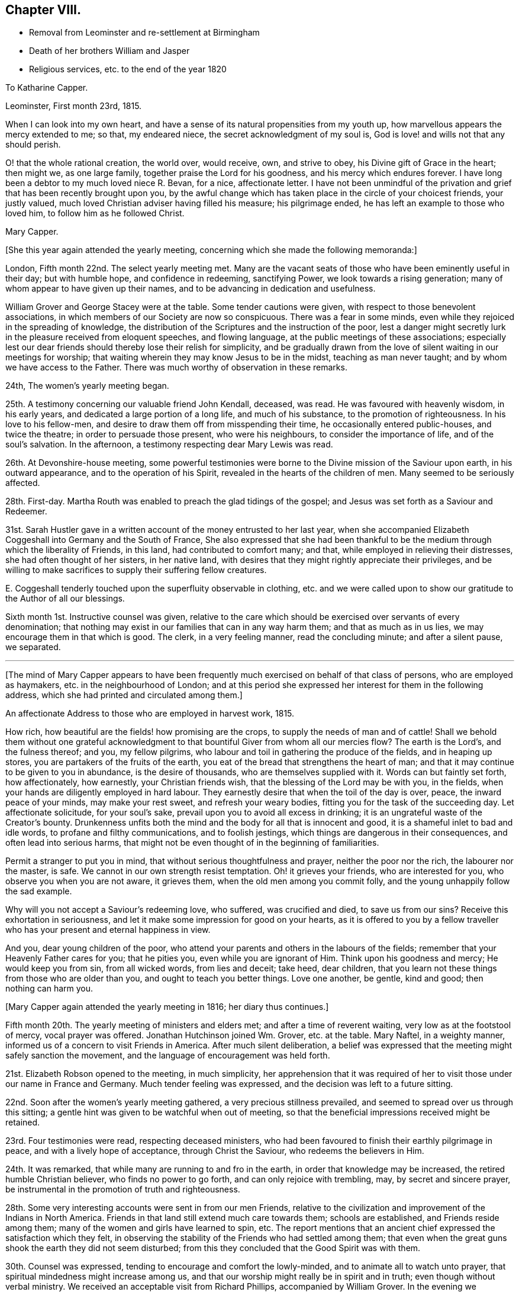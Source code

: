 == Chapter VIII.

[.chapter-synopsis]
* Removal from Leominster and re-settlement at Birmingham
* Death of her brothers William and Jasper
* Religious services, etc. to the end of the year 1820

[.embedded-content-document.letter]
--

[.letter-heading]
To Katharine Capper.

[.signed-section-context-open]
Leominster, First month 23rd, 1815.

When I can look into my own heart,
and have a sense of its natural propensities from my youth up,
how marvellous appears the mercy extended to me; so that, my endeared niece,
the secret acknowledgment of my soul is,
God is love! and wills not that any should perish.

O! that the whole rational creation, the world over, would receive, own,
and strive to obey, his Divine gift of Grace in the heart; then might we,
as one large family, together praise the Lord for his goodness,
and his mercy which endures forever.
I have long been a debtor to my much loved niece R. Bevan, for a nice,
affectionate letter.
I have not been unmindful of the privation and grief
that has been recently brought upon you,
by the awful change which has taken place in the circle of your choicest friends,
your justly valued, much loved Christian adviser having filled his measure;
his pilgrimage ended, he has left an example to those who loved him,
to follow him as he followed Christ.

[.signed-section-signature]
Mary Capper.

--

[.offset]
+++[+++She this year again attended the yearly meeting,
concerning which she made the following memoranda:]

London, Fifth month 22nd. The select yearly meeting met.
Many are the vacant seats of those who have been eminently useful in their day;
but with humble hope, and confidence in redeeming, sanctifying Power,
we look towards a rising generation; many of whom appear to have given up their names,
and to be advancing in dedication and usefulness.

William Grover and George Stacey were at the table.
Some tender cautions were given, with respect to those benevolent associations,
in which members of our Society are now so conspicuous.
There was a fear in some minds, even while they rejoiced in the spreading of knowledge,
the distribution of the Scriptures and the instruction of the poor,
lest a danger might secretly lurk in the pleasure received from eloquent speeches,
and flowing language, at the public meetings of these associations;
especially lest our dear friends should thereby lose their relish for simplicity,
and be gradually drawn from the love of silent waiting in our meetings for worship;
that waiting wherein they may know Jesus to be in the midst,
teaching as man never taught; and by whom we have access to the Father.
There was much worthy of observation in these remarks.

24th, The women`'s yearly meeting began.

25th. A testimony concerning our valuable friend John Kendall, deceased, was read.
He was favoured with heavenly wisdom, in his early years,
and dedicated a large portion of a long life, and much of his substance,
to the promotion of righteousness.
In his love to his fellow-men, and desire to draw them off from misspending their time,
he occasionally entered public-houses, and twice the theatre;
in order to persuade those present, who were his neighbours,
to consider the importance of life, and of the soul`'s salvation.
In the afternoon, a testimony respecting dear Mary Lewis was read.

26th. At Devonshire-house meeting,
some powerful testimonies were borne to the Divine mission of the Saviour upon earth,
in his outward appearance, and to the operation of his Spirit,
revealed in the hearts of the children of men.
Many seemed to be seriously affected.

28th. First-day.
Martha Routh was enabled to preach the glad tidings of the gospel;
and Jesus was set forth as a Saviour and Redeemer.

31st. Sarah Hustler gave in a written account of the money entrusted to her last year,
when she accompanied Elizabeth Coggeshall into Germany and the South of France,
She also expressed that she had been thankful to
be the medium through which the liberality of Friends,
in this land, had contributed to comfort many; and that,
while employed in relieving their distresses, she had often thought of her sisters,
in her native land, with desires that they might rightly appreciate their privileges,
and be willing to make sacrifices to supply their suffering fellow creatures.

E+++.+++ Coggeshall tenderly touched upon the superfluity observable in clothing,
etc. and we were called upon to show our gratitude to the Author of all our blessings.

Sixth month 1st. Instructive counsel was given,
relative to the care which should be exercised over servants of every denomination;
that nothing may exist in our families that can in any way harm them;
and that as much as in us lies, we may encourage them in that which is good.
The clerk, in a very feeling manner, read the concluding minute;
and after a silent pause, we separated.

[.small-break]
'''

+++[+++The mind of Mary Capper appears to have been frequently
much exercised on behalf of that class of persons,
who are employed as haymakers, etc. in the neighbourhood of London;
and at this period she expressed her interest for them in the following address,
which she had printed and circulated among them.]

[.embedded-content-document.letter]
--

[.letter-heading]
An affectionate Address to those who are employed in harvest work, 1815.

How rich, how beautiful are the fields! how promising are the crops,
to supply the needs of man and of cattle!
Shall we behold them without one grateful acknowledgment
to that bountiful Giver from whom all our mercies flow?
The earth is the Lord`'s, and the fulness thereof; and you, my fellow pilgrims,
who labour and toil in gathering the produce of the fields, and in heaping up stores,
you are partakers of the fruits of the earth,
you eat of the bread that strengthens the heart of man;
and that it may continue to be given to you in abundance, is the desire of thousands,
who are themselves supplied with it.
Words can but faintly set forth, how affectionately, how earnestly,
your Christian friends wish, that the blessing of the Lord may be with you,
in the fields, when your hands are diligently employed in hard labour.
They earnestly desire that when the toil of the day is over, peace,
the inward peace of your minds, may make your rest sweet, and refresh your weary bodies,
fitting you for the task of the succeeding day.
Let affectionate solicitude, for your soul`'s sake,
prevail upon you to avoid all excess in drinking;
it is an ungrateful waste of the Creator`'s bounty.
Drunkenness unfits both the mind and the body for all that is innocent and good,
it is a shameful inlet to bad and idle words, to profane and filthy communications,
and to foolish jestings, which things are dangerous in their consequences,
and often lead into serious harms,
that might not be even thought of in the beginning of familiarities.

Permit a stranger to put you in mind, that without serious thoughtfulness and prayer,
neither the poor nor the rich, the labourer nor the master, is safe.
We cannot in our own strength resist temptation.
Oh! it grieves your friends, who are interested for you,
who observe you when you are not aware, it grieves them,
when the old men among you commit folly,
and the young unhappily follow the sad example.

Why will you not accept a Saviour`'s redeeming love, who suffered,
was crucified and died, to save us from our sins?
Receive this exhortation in seriousness,
and let it make some impression for good on your hearts,
as it is offered to you by a fellow traveller who
has your present and eternal happiness in view.

And you, dear young children of the poor,
who attend your parents and others in the labours of the fields;
remember that your Heavenly Father cares for you; that he pities you,
even while you are ignorant of Him.
Think upon his goodness and mercy; He would keep you from sin, from all wicked words,
from lies and deceit; take heed, dear children,
that you learn not these things from those who are older than you,
and ought to teach you better things.
Love one another, be gentle, kind and good; then nothing can harm you.

--

[.offset]
+++[+++Mary Capper again attended the yearly meeting in 1816; her diary thus continues.]

Fifth month 20th. The yearly meeting of ministers and elders met;
and after a time of reverent waiting, very low as at the footstool of mercy,
vocal prayer was offered.
Jonathan Hutchinson joined Wm. Grover, etc. at the table.
Mary Naftel, in a weighty manner, informed us of a concern to visit Friends in America.
After much silent deliberation,
a belief was expressed that the meeting might safely sanction the movement,
and the language of encouragement was held forth.

21st. Elizabeth Robson opened to the meeting, in much simplicity,
her apprehension that it was required of her to visit
those under our name in France and Germany.
Much tender feeling was expressed, and the decision was left to a future sitting.

22nd. Soon after the women`'s yearly meeting gathered,
a very precious stillness prevailed, and seemed to spread over us through this sitting;
a gentle hint was given to be watchful when out of meeting,
so that the beneficial impressions received might be retained.

23rd. Four testimonies were read, respecting deceased ministers,
who had been favoured to finish their earthly pilgrimage in peace,
and with a lively hope of acceptance, through Christ the Saviour,
who redeems the believers in Him.

24th. It was remarked, that while many are running to and fro in the earth,
in order that knowledge may be increased, the retired humble Christian believer,
who finds no power to go forth, and can only rejoice with trembling, may,
by secret and sincere prayer,
be instrumental in the promotion of truth and righteousness.

28th. Some very interesting accounts were sent in from our men Friends,
relative to the civilization and improvement of the Indians in North America.
Friends in that land still extend much care towards them; schools are established,
and Friends reside among them; many of the women and girls have learned to spin, etc.
The report mentions that an ancient chief expressed the satisfaction which they felt,
in observing the stability of the Friends who had settled among them;
that even when the great guns shook the earth they did not seem disturbed;
from this they concluded that the Good Spirit was with them.

30th. Counsel was expressed, tending to encourage and comfort the lowly-minded,
and to animate all to watch unto prayer,
that spiritual mindedness might increase among us,
and that our worship might really be in spirit and in truth;
even though without verbal ministry.
We received an acceptable visit from Richard Phillips, accompanied by William Grover.
In the evening we concluded our business, which has been transacted in much harmony,
and under a sense of that gracious, condescending mercy,
which the Christian believer prizes above every earthly enjoyment.

Sixth month 1st. The adjourned meeting of ministers and elders opened
with a fresh manifestation of that Power which draws into solemn stillness,
and prepares the mind for secret or vocal prayer;
the latter was offered on the bended knee.
The concern of Elizabeth Robson was again seriously considered,
and it appeared right to liberate her for the service.

26th. At the quarterly meeting for London and Middlesex,
Elizabeth Fry of Plashett cottage, was liberated to accompany Elizabeth Robson.

Ninth month 24th. Attended the monthly meeting at Hereford,
and under a persuasion that it was a right movement,
requested a certificate of removal to the North monthly meeting of Warwickshire.

Tenth month 7th. Requested permission to have a religious
meeting with some of the inhabitants of Leominster,
before leaving that place;
and informed Friends that I felt inclined to pay
a visit to some families not professing with us,
as way might open for it.
The monthly meeting concurred therein, and appointed John Southall to accompany me,
when desirable.

8th. Made one call,
where we were favoured with a precious sense of the tender mercy of the Lord.

10th. Sarah Waring accompanied me to the house of a very respectable widow,
where we took tea; an opportunity was afterwards very willingly given,
to have the company of a faithful servant,
who had been with her mistress during many years of affliction, and who, being sickly,
had received great kindness in return.
After relieving my mind, we parted in mutual good will.
I afterwards called on several more of my neighbours, and was always kindly received.
As I found ability given me, in tenderness and love,
I expressed my solicitude for the welfare of the immortal soul,
which will have an existence when we shall no more meet, in these poor, frail,
mortal bodies.
The neighbours were invited to attend one of our religious meetings,
and the house was pretty well filled.
Stillness prevailed, and some of us were enabled to wait on the God of all grace.
Something was expressed in love to souls.
I had particular satisfaction, and felt great sweetness,
in calling upon two Moravian families.
I thought the spirituality of faith in Christ, the Saviour and Redeemer of men,
was to be found among them.

I left Leominster in a low frame of spirit,
though I did not feel condemnation for anything that I had done, or willfully left undone.

[.embedded-content-document.letter]
--

[.letter-heading]
To a Friend in America.

[.signed-section-context-open]
Five Ways, Islington, 9th of Eighth month, 1816.

[.salutation]
Dear J.,

I have lived many years, and have seen many changes, and have known privations,
by a final separation as to sweet interaction in this world from those most dear unto me;
yet this I can testify without boasting, that heavenly kindness has sweetened every cup.
I have of a truth nothing in which I can boast, for I am weak and imperfect as others.
In the days of my youth I was volatile, prone to folly,
and more tempted by evil than some others seem to be,
but the unsearchable riches of our Heavenly Father`'s
mercies have kept me from destruction unto this day;
and with the ability he gives from time to time, I can speak well of his name;
for though he is pleased to bring our spirits low,
and to humble us that we may know ourselves, and what is in our hearts,
again he shows himself gloriously, that the poor and contrite ones may trust in him.

Dear +++_______+++, you know these things in the morning of your days;
and an unspeakable favour it will be if you keep close unto that which will keep you,
Christ within, the power and safeguard of the Christian traveller.
I need not warn you to beware of the lo here and the lo there,
and that you go not after them.
You have kind, affectionate counsellors around you, who, I doubt not,
will aid you to follow that which is right,
and strengthen the witness for good in your heart.

[.signed-section-closing]
I subscribe your sincere affectionate friend,

[.signed-section-signature]
Mary Capper.

--

[.embedded-content-document.letter]
--

[.letter-heading]
To the Same.

[.signed-section-context-open]
Birmingham, 1st of First month, 1817.

To see you again among us, kept by the power of heavenly goodness,
from the evil of the world, plain, humble, and without guile; oh +++_______+++,
language is short in describing what kind of cordial satisfaction
this gives to those,`' who have experienced the fallacy--the
uncertainty of this world`'s most fair and flattering promises.
Believe it,
there is no joy comparable unto that which arises
from a well-grounded hope of the soul`'s salvation;
no torrent of surrounding temptation; no gloss of false liberty; no subtlety of argument;
no custom of nations--will, I affectionately hope,
ever draw you to turn aside from the religious principles of your youth;
but that growing years may confirm and establish
your judgment upon the foundation of Christ crucified,
is, I believe, the prayer of your best friends.

I crave the stability, the encouragement of all who profess and have tasted,
and spiritually seen that the Lord is good; that nothing may dismay or harm those,
is the present fervent desire of your affectionate friend,

[.signed-section-signature]
Mary Capper.

--

[.embedded-content-document.letter]
--

[.letter-heading]
To Katharine Capper.

[.signed-section-context-open]
Birmingham, Second month 11th, 1817.

[.salutation]
My dear Niece,

I was affected by the account of your dear father`'s sufferings,
and being something of an invalid myself,
I thought very affectionately of my much-loved brother, as I lay awake on my bed.
I remember the love of our youth; mutual endearment is even more precious now,
in my old age, than in the morning of my day.
Tell my dear brother that an increased sense of fellowship binds me to him.

I call to mind your dear father`'s first communication
respecting his sense of the sinfulness of sin;
and to the best of my recollection, it was the beginning of serious thoughtfulness,
upon the nature of sin, in my mind; though my foolish heart made light of it,
just at that time.

But little as a beloved brother may think that he had to do with it, so it is,
that I connect the incident, the love for him,
and an awful reverence for the watchful Shepherd of souls;
as then and now working together for good; even to the end designed,
of mercifully redeeming, fitting and preparing for a mansion of purity and blessedness.

[.signed-section-closing]
With a large portion of love to you all, your aunt,

[.signed-section-signature]
Mary Capper.

--

[.embedded-content-document.letter]
--

[.letter-heading]
To a Friend in America.

[.signed-section-context-open]
Birmingham, Second month 27th, 1817.

[.salutation]
Dear +++_______+++,

I am now favoured with apartments where I retire in sweet quietness,
and at seasons enjoy a peace of mind that no power on earth can give;
and all the gratifications of worldly pleasures are but as dross, in comparison with it;
not for anything that I have done,
but in adorable mercy this precious foretaste of blessedness is graciously given,
to soften the infirmities of increasing years, the decays of youthful vigour,
and above all, to increase faith, to strengthen hope,
to clothe the mind with genuine "`humility, and fix our affections upon things above,
where all is joy and purity.
That, dear +++_______+++, in life and in death what can there be so essentially important,
as the true knowledge of our faithful Creator,
and of Jesus Christ whom he has sent to reveal the way of eternal salvation?
How can rational beings with immortal souls live carelessly, unconcerned, as it were,
upon a subject so important?
Cherish the living spark, the good seed in your heart,
and you will find growing fruit to the praise of the good Husbandman,
and your own unspeakable peace;
an inward calm and gentle joy with which no stranger intermeddles.
The stranger to this secret operative power in the soul,
enters not into its nature and origin, neither can he; but the soul that has tasted,
though but imperfectly, of this revealed goodness, is at times constrained, as it were,
to say and to crave, Oh that men would seek the Lord, that they might know him,
and praise him, for his mercy and for his goodness.

Though, dear +++_______+++, we are assured that they who seek shall find,
and that treasures of Divine wisdom and knowledge shall be opened unto`' them,
yet there is many a dark and gloomy day on this side the promised land.
It must needs be that we feel the separation which sin has made between us and our God,
that we remain children of nature, liable,
prone to corruption and disobedience to God`'s holy law, until we be quickened,
made alive unto the necessity and goodness of our heavenly Father,
by the revelation of Christ within the hope of glory,
and the name or power given by which we must be redeemed or saved.
Keep close, dear +++_______+++, to the religion of your parents; let their God be your God,
and he will open your understanding, and make plain,
things that may at times seem too hard for you.
Humility and contrition of spirit seem the only safe dwelling
place while we are clothed with these poor corruptible bodies;
and we shall find that there is great need of patience
unto the end of our Christian pilgrimage.

It is very pleasant to hear of dear Mary Naftel--that
she is favoured to get along so comfortably,
and under the care of kind friends who can feel for and with her.
If you have opportunity, please to express my tender affection; and tell her,
if you think well, that I begin to feel settled, as it were, among my own people;
and as far as my capacity seems to go, I feel thankful for the present,
and desirous to leave the future unfoldings,
to the great Hand that has graciously and in marvellous mercy, led me hitherto.

[.signed-section-closing]
Very affectionately, your friend,

[.signed-section-signature]
Mary Capper.

--

[.embedded-content-document.letter]
--

[.signed-section-context-open]
Birmingham, Fourth month 18th, 1817.

[.salutation]
Dear M. S.,

Doubtless you have had accounts of my weak state of health;
I am indeed again reduced very low, but I see it is my place to be quiet and patient,
which is the petition of my spirit more often than the day.
Subjection of the will,
and the reduction of all that is contrary to the righteous law of Christ,
however secret it may be, is the work and end of pure religion in the soul;
whatever our name, situation or rank in life.
Sickness and retirement do not exclude trials of faith; nor do I believe that an active,
busy scene, in things lawful, precludes the precious influence of that divine,
heavenly Power, which, if believed and obeyed, leads out of error,
and opens the way of truth.

My voice remains suspended, so that it is a fatigue to make myself understood.
I have the great privilege of a quiet, pleasant, little room, where I am much alone.

--

[.embedded-content-document.letter]
--

[.signed-section-context-open]
Birmingham, Fourth month 26th, 1817.

[.salutation]
Dear W. F.,

Though I am now in as poor and weak a state as you have heretofore seen me in;
yet being favoured to feel some liveliness of spirit,
and interest in those things which I am persuaded make for peace,
I earnestly desire the increase of spirituality among all professing Christians;
that we may manifest of a truth, that we believe in God,
and in Jesus Christ whom He has sent.
To experience the change from nature unto grace, is more to be desired than kingdoms;
and is worth enduring conflicts and distresses, to know realised in ourselves;
and if so might be, to prepare us, to strengthen,
help and encourage other burdened souls.

I doubt not your continued dedication is attended with many trials and sacrifices,
but also with many gracious helps, many sweet mercies;
and you know these cannot be bought too dear; in fact,
what has the most favoured servant to give, which has not first been received?
The best enjoyment of every good gift is a grateful sense of the bounty of the Giver.

--

[.offset]
+++[+++Mary Capper did not attend the yearly meeting,
but her sister Anne Capper sent her the following particulars.]

[.embedded-content-document.letter]
--

Fifth month 11th. First-day.
We had a precious company to dine; our dear brother and sister John Capper called,
and silence ensued.
Mary Proud and Mary Alexander spoke sweetly,
and I think our dear brother and sister were comforted.
My brother is seventy.

19th. Today my Jasper is sixty-six; upon looking back,
I find both the brothers increasingly desirous of yielding themselves to best guidance,
and preciously drawn from visible things.
The opening of the yearly meeting of ministers and
elders today was a time of refreshment to many.
Elizabeth Robson gave an account of the labours of herself and companions;
also of their great trials in having to leave William Allen in his affliction,
and in the death of his wife.

20th. William Byrd first broke silence, in testimony; then his wife in prayer.
Then Hannah Field, from America, with much simplicity,
informed us of her prospect of visiting those under our name in France;
and Elizabeth Barker hers, to be the companion of Hannah Field.
Much sympathy and unity were expressed.

23rd. At the meeting for worship we were comforted together; bread was broken, blessed,
and handed to them that were brought low.
The dear, simple-hearted American Friends dined with us;
eight of our children were with us, and many others.
After dinner, in a religious opportunity, Hannah Field and E. Barker,
had to exhort and encourage us.
E+++.+++ Barker also appeared in supplication.

25th. First-day.
Your dear brother, Ann Crowley, and I,
were privileged with the company of the dear American Friends,
to go with us to attend the interment of my aged friend, Benjamin Angell, of Brentford.
I think he was eighty-three.
The instructive society of our friends was very precious to us.
At the funeral,
Hannah Field encouraged all present to come from shadows to the living substance.
E+++.+++ Barker and Ann Crowley were engaged in reverent supplication,
and several friends in testimony.

31st. The select yearly meeting concluded under a very solemn covering.
My dear husband is very poorly,
but we have had to commemorate the Lord`'s tender dealings with us; he is so favoured,
in this time of sickness, that it is with reverent,
humble gratitude I perceive the increase of his faith and love.
Surely goodness and mercy have followed him all his
days! of this I also have largely partaken.

--

+++[+++Rebecca Bevan also sent an account of the daily transactions of the women`'s meeting,
to which she subjoined the following; her last address to her aunt.]

[.embedded-content-document.letter]
--

[.signed-section-context-open]
Tottenham, 1817.

I have endeavoured, my dear aunt,
to keep a daily account of the proceedings of our yearly meeting,
but it is so inferior to what I could have wished, that I believe it must go,
without any other recommendation than the affection which induced me to begin it,
and I hope you will accept it as a proof of my love.
I was gratified by your kind letter,
sent by one who appears to have grown so much in all that is good,
as almost to discourage some of her companions in the Christian race;
but while I have been writing this, the words,
"`In my Father`'s house are many mansions,`" have afforded me a ray of encouragement,
and renewed my hope.

I think, if I could slip away from my engagements,
I could enjoy a few quiet days with you; but at present, that is out of the question;
my dear boys are just coming home, for a six week`'s vacation,
and our two youngest have the hooping cough.
I believe the rest have all had it, and it is not very violent.
My father is but poorly.

[.signed-section-closing]
Your very affectionate niece,

[.signed-section-signature]
Rebecca Bevan.

--

+++[+++Rebecca Bevan died the 9th of the eleventh month of this year,
in the faith and hope of a humble Christian,
having endured a very suffering illness with much patience.^
footnote:[See Piety Promoted, Part XI. page 189.]]

[.embedded-content-document.letter]
--

[.letter-heading]
Mary Capper to John and Sarah Grubb.

[.signed-section-context-open]
Birmingham, Sixth month 7th, 1817.

[.salutation]
My dear exercised Friends,

I seem as though I could not well forbear to communicate
a little of my feelings toward you,
as they arise in freshness,
though it may be but in a very small measure that I can enter into your tribulated state.
A petition something like this has arisen on your behalf; "`O! Father,
help with holy help, your humble, dedicated servants;
sustain them continually through heights and depths.
Their conflicts are fully known to you, though it may be, not unto any fellow mortal.
O! when the poor, weak, human frame is overwhelmed, and seems ready to sink,
and the heart to fail, may it please you,
O source of true consolation! to be the strength of the heart! to pour in Gilead`'s balm,
and prove yourself their Holy Physician.`"
Weak and solitary as I am, yet I cannot count myself dead,
so long as I am capable of feeling an interest in
the labours of those who are actively engaged.
May the Lord of the harvest be in the midst, and bless his servants,
and crown his own works!
I hope, if it be best, that a little respite will be given you,
to recruit your health and spirits.
Depression is not unusual in bodily weakness;
but doubtless there is a suffering with the Church, spiritually, that goes yet deeper;
nevertheless, my precious friends, look forward--the end will crown all;
because you do know in whom you have believed, and because your Redeemer lives,
you shall live also,

[.signed-section-signature]
Mary Capper.

--

[.embedded-content-document.letter]
--

[.letter-heading]
To E. C.

[.signed-section-context-open]
Alder House, Tenth month 10th, 1817.

[.salutation]
My dear Friend,

You can better think than I tell, the feelings of my heart,
respecting the alarming state and inexpressible sufferings of my dear,
much loved niece Rebecca Bevan.
Greatly will she be missed in her family,
and in that station where her services and abilities were called into action.
The intelligence received gives no reasonable hope of recovery.

Dear creature! while I secretly participate in the present affliction,
and mourn the privation that will be felt by near and dear connections, the cheering,
precious consolation of my soul is,
that the all-wise Disposer of events sees fit to gather
her devoted spirit from the trials and pains of the body,
at an early period of life.
The Divine will, done in us and through us, is all in all.
My views extend to that blessed time,
when the kingdoms of this world shall become the
kingdoms of our heavenly Father and of his Christ.
It seems that tribulation, pain and suffering,
is the medium whereby grace triumphs over nature; sustaining faith,
the gift of mercy and goodness, will, I humbly hope, uphold us through all.
I seem strongly inclined to return home;
retirement will better Suit the sympathetic sadness that clothes my spirit,
though the friends here are tenderly kind.
Still it is not my own little apartment, nor so much in the way of seeing you,
as a part of our family connection,
and hearing almost every day or two some account of my dear afflicted relatives.

[.signed-section-closing]
My love to all,

[.signed-section-signature]
Mary Capper.

--

[.embedded-content-document.letter]
--

[.letter-heading]
To a Friend in America.

[.signed-section-context-open]
Birmingham, Eleventh month 11th, 1817.

[.salutation]
Dear J.,

Whether I may write to you, or from concurring circumstances,
which sometimes disqualify or impede communications, I may remain silent,
I think that in sincerity and real affection you may rest satisfied there
is a secret precious bond that strongly unites us in one view,
one permanent object, of important interest; and though for a season we have our trials,
O dear +++_______+++, in the morning and prime of your youth,
and in the evening and decline of my natural life, this is my consoling, unshaken belief,
that we shall reap the matured fruits of patient continuance in well-doing,
if we secede not from that gracious Power which works (as I assuredly believe,) in us,
to will and do that which brings solid peace to the soul.

Dear +++_______+++, allow no inward or outward suggestions,
no rising tumult of thoughts to discourage you from pressing after that which
is manifested in the secret of your soul to be light and pure life unto you.
We must not look to others for example, though it may be, at times,
we may be animated and helped to hold on in integrity
by the faithful followers of a crucified Saviour.
Our safety is, the reproofs of instruction by the still small voice within.
Happy,
yes happy for those who humbly bend to the power of the religion
of Jesus while they are in the tender years of youth.
Nothing can be more true than that it keeps them
from a thousand snares and makes their virtues strong.
Seeing yourself weak, poor and helpless, subject to much tossing and trouble of mind,
from doubts or from fears of falling through various temptations,
does in no way manifest your being forsaken,
but rather that you are under the direction of Him who teaches as no man can teach;
that he is leading you and proving you to show you what is in your heart,
to humble you and draw you out of every confidence,
but in the revealed Word or power of Jesus in your soul.
I believe it is safe to keep these secret manifestations within the silent recesses,
entering, as it were, the closet, having the door shut,
that the communion may be in secret with Him who knows and alone
can answer the prayer or inmost breathing of the awakened soul.
If my small experience has taught me anything in this best of schools,
the Divine Teacher instructs in stillness, and leads gently along;
the docile learner scarcely perceives the progressive steps of attainment.
The fear of offending willfully in thought, word, or deed,
predominates as a check to evil, and as a spur to obedience.
Hold fast the knowledge and the power you have received;
and when you are sensible of coming very short of the standard of Truth, in lowliness,
in quietness and patience, wait the return of increased faith and power.
There is forgiveness and mercy with Him who knows us altogether.

Whenever opportunity offers, please express to our valued dear friend Mary Naftel,
that her message is very cordial and acceptable to me,
and she has a return of my love and tender desires,
that when her arduous labours are finished in your land, she may,
under divine protection, return in peace into the bosom of her own family.
My health has been benefited by a visit to my native town of Rugeley,
and inhaling the pure air of Staffordshire, sweet and clear.

I have written you a long letter,
and hope it will convey an outward sign of the sincere and dear love I bear to you,
as your friend and fellow traveller to a better world than this.

[.signed-section-signature]
Mary Capper.

--

[.embedded-content-document.letter]
--

[.letter-heading]
Mary Capper to her brother Jasper Capper.

[.signed-section-context-open]
Birmingham, Second month 7th, 1818.

[.salutation]
My dear Brother,

Often in my solitude I think of you; my heart seems increasingly bound to you,
as we descend the slope of time.
In some of my best moments, you seem present with me; and in my low strippings,
I think of you.
When Satan whispers ugly things, and would fright my soul from prayer,
sometimes on my knees, "`with teary face,`" like the poor Indian, bending low,
I seek relief; and though many a time no form of words presents,
there seems a spiritual intercession, and a calm succeeds; not always immediately.
Faith and patience are kept alive by exercise.
Then, again, I think of you, and my soul takes courage.

May we not be thankful that we can, in the secret of our hearts, believe,
"`The precious blood was shed, to cleanse this heart of mine!`"
Yes, yours and mine! from all sin! that being justified, we may be glorified;
clothed in the fine linen, white and clean, as no fuller on earth can make it!
No skilful alchemist can so separate the precious from the vile!
My beloved brother, may we be more, and yet more,
favoured with joy and peace in believing, is the prayer of your sister,

[.signed-section-signature]
Mary Capper.

--

[.embedded-content-document.letter]
--

[.letter-heading]
To Richard and Elizabeth Cadbury

[.signed-section-context-open]
Worcester, Fourth month 27th, 1818.

[.salutation]
My very dear Friends,

I don`'t know how lean sufficiently prize the privilege of having your kind regard,
and the love of your dear children, which is as a cordial in my advancing days.
I think I shall return on sixth-day;
I am aware that I shall then have but a very short
time to rest before my journey to London,
should my health continue equal to the undertaking.

Dear Jesse is, I hope, better; I believe he has learned from the best of teachers,
the Spirit of Christ manifested in his heart,
that it is good for us to suffer cheerfully, when pain or affliction is brought upon us.
Please to express my tender love to him, and tell him that I remember, when I was young,
that I was often sick, and my high spirits were brought low;
and now I am increased in age,
I am very sensible that these dispensations were blessings to me;
as they gradually led me to think upon my Creator,
and that there is a heaven where purified spirits live forever.
Dear Jesse, I believe, often thinks of this,
and herein I trust we have sweet fellowship one with the other,
though we do not often express it in words, and we may be personally separated;
but there is a precious union of spirits, sweeter to my mind than worldly possessions.

[.signed-section-signature]
Mary Capper.

--

Fifth month 18th. Yearly meeting of ministers and elders.
Some of the old standard bearers still remain.
William Tuke, lively and zealous for good order and discipline.
William Grover, William Allen, and Dykes Alexander at the table.
Hannah Field, in a very humble, simple manner,
informed us that she believed the time was drawing
near for her to return to her native land;
she spoke very modestly of her labours, but said, that for the encouragement of others,
she could thankfully acknowledge,
that she had been helped and sustained in all her difficulties and trials;
with tenderness of spirit,
she also mentioned the affectionate regard and kindness which she had everywhere received.

19th. A particular solemnity seemed to spread over us, when William Rickman,
of Rochester, in a humble, affecting manner,
laid before us a concern for visiting some parts of North America,
for which service he was liberated, after weighty deliberation.

20th. The women`'s yearly meeting, gathered in remarkable stillness.
The meeting at large is much helped by the business being conducted with propriety,
and so as to be clearly heard;
a prevailing quietness contributing greatly to the advantage of the whole.
A memorial was read concerning Special West;
it was very interesting to observe how heavenly goodness followed him through life,
and crowned him in death.

22nd. A very large gathering, and again favoured with a settled stillness.
We are greatly privileged with a clerk and assistants,
fully competent to their important office.
A testimony concerning Martha Routh was read.
Much excellent counsel was given.

24th. First-day.
At Gracechurch street meeting,
the Christian doctrine of true self-denial was remarkably held up to view:
"`Are you slothful?
deny yourself!
Are you covetous?
deny yourself!
Are you hasty in your temper, and prone to speak what may pain others,
and wound your own soul?
Deny yourself!`" etc.

25th. A very impressive testimony was read, respecting Rebecca Bevan.
After having endeavoured to fill the stations of child, wife and mother,
with scrupulous propriety,
she had no anchor of hope but in the mercy of God in Christ Jesus,
in the love and righteousness of her Redeemer;
and here her faith was ultimately both strong and animating; so that we,
who loved her much, have abundant cause to rejoice in the belief,
that all is well with her.
She was thirty-four years old.
As she attended the last yearly meeting,
the circumstance of her early death seemed striking to many;
Hannah Field particularly alluded to the solicitude which
she then expressed for the guarded education of children.

26th. A testimony concerning dear Sarah Hustler was read.
Some beautiful and impressive truths were declared,
and encouragement was expressed to such as were cast down.

27th. A recommendation was given to avoid providing
more than is needful for the table on first-days,
that servants might not be unnecessarily engaged.
A desire seemed to prevail that we may all be fervent in spirit,
and alive to a sense of the condescending goodness of our Heavenly Father.

29th. Our yearly meeting closed, under the favoured covering of a solemn silence,
which no description can fully convey to those who have never known its power.
No words can so fully calm and satisfy the soul!

[.embedded-content-document.letter]
--

[.letter-heading]
To Richard and Elizabeth Cadbury

[.signed-section-context-open]
Stoke Newington, Seventh month 6th, 1818.

[.salutation]
My dear Friends,

Your continued kindness towards me, raises a very grateful feeling in my mind.
I have considered myself largely indebted to dear S.;
her watchful attentions are not forgotten.
I have moved about but little,
as I yet remain weak and unequal to those exertions
which I see others so actively get through.
Indolence does not seem to beset me, and I desire to move in the path appointed to me;
sometimes I think it amounts to very little active service.
I have spent some very pleasant time with my dear brother Jasper;
some days we have been much alone.
I hope our religious experience has in degree increased with our years, and that now,
in our declining days,
we are strongly united in a bond that cannot be broken by the power of the grave.
Our hope, our confidence is anchored upon the Lord of life and glory.
O! this is precious, and calls for the deepest sense, and the acknowledgment,
of condescending goodness and mercy toward the children of men.

[.signed-section-closing]
Affectionately,

[.signed-section-signature]
Mary Capper.

--

[.embedded-content-document.letter]
--

[.letter-heading]
To the Same.

[.signed-section-context-open]
London, Ninth month 18th, 1818.

[.salutation]
My dear Friends,

I came from Stoke Newington yesterday;
my dear brother Jasper has long been a severe sufferer;
I never saw him anything like so ill,
nor do I recollect ever to have seen anyone in such unremitting pain.
You, my dear friends, well know the anxiety of watching over an endeared sufferer,
when all our efforts are ineffectual to give ease;
my beloved brother`'s mind is evidently fixed upon the Redeemer;
these storms shake not the foundation,
though the poor tabernacle totters with the vehemence of the blast;
but the Rock of ages stands sure; what a marvellous mercy is this!
My very tender love is to your dear, precious, suffering child;
though it would gratify me to sit by him,
and to witness the condescending goodness that keeps him in peace,
while his poor mortal body continues from day to day, to be in much pain and affliction,
I am satisfied that the pure Spirit, from the Fountain of all good,
often sweetly unites us when personally separated.
I esteem it a great privilege thus to believe.
My absence from you, dear friends, would be increasingly trying,
if I did not apprehend that I am desirous to be just where I think I ought to be,
although very little, if any obvious benefit arises from my small services;
I do not so much look at that as at the gentle pointings and openings in my own mind.

[.signed-section-closing]
Affectionately I subscribe, your friend,

[.signed-section-signature]
Mary Capper.

--

Ninth month.
I have received an account of the death of dear Jesse Cadbury,
who was only a child in years.
He expressed that he was satisfied he should die in the Lord,
and go to that better country, where he should sing Allelujah forever.
Dear, precious child! his love to me now feels inexpressibly sweet.

Birmingham,
Eleventh month 13th. I accompanied two friends on
a visit to the few remaining at the Alder Mills;
this pleasant spot, a few years ago, wore the appearance of an earthly paradise.
Distress and separation of families, with many strippings and sorrows,
have now marred the pleasant picture;
and the tender sympathy of friends is cordially accepted.

18th. After our meeting,
I accompanied Elizabeth Cadbury to call upon some Friends who are parents;
we took the Epistle on education, issued by the last yearly meeting,
and it was read with seriousness.
Some observations were made,
as an incitement to watch carefully the opening capacity of the infant mind,
to receive religious instruction;
and to cherish the first breath of the spirit of prayer;
the gentle desire to know the Author of their days; to encourage them to think of Him,
to love Him, to fear all that might offend Him.

Good impressions are often discoverable in young children,
before the natural will and the bias of evil example, or strength of wrong dispositions,
gains the ascendancy and precipitates them into evil actions;
so that it is highly important for parents and instructors, to endeavour,
with all possible attention,
to find opportunities for instructing them in the principles of the Christian religion,
leading them to the Saviour, that they may receive his blessing,
and be enabled to resist the tempter.

26th. Dined with the young family of our deceased friends John and Priscilla Dearman,
who were both taken away in the prime of life;
but there is a protecting Power extended to the orphan; such have an Almighty Father,
who hears and answers prayer.
I hope the visit was not unprofitable.

Twelfth month 8th. Called on several Friends with the epistle.
Great openness appeared, even with thankfulness that so much care is manifested among us,
and extended towards those whose situations and circumstances in life, much,
if not wholly, exclude them from the privilege of attending the yearly meeting,
and of other interesting interaction with their friends.
In the afternoon we sat with some young people, a brother and a sister,
who were early left motherless; they manifested much tenderness,
and their flowing tears seemed to do us good;
our minds were sweetly brought under the influence of heavenly goodness.

16th. I united with S. and R. Lloyd in calling on some friends in the station of parents;
the epistle on the subject of education and early religious instruction,
was seriously read to them; they were also recommended to introduce into their families,
a publication by Henry Tuke, setting forth the principles of the Christian religion,
as professed among us; with Lindley Murray`'s Compendium, on the same important subject.
The Book of Extracts of the yearly meetings`' minutes, much elucidates our discipline,
and brings before us beautiful advice,
that has been issued by successive yearly meetings, for the help of the body; this,
with many other excellent publications, were recommended to be read in families.
We found that most parents could acknowledge their need of encouragement,
in their endeavours to watch over themselves and their dear children;
lest they should faint in their minds, or grow weary,
or negligent in watchfulness and prayer.
Our visits seemed to be accepted with feelings of unfeigned good will,
like those which prompted them.
That which unites sojourners here in one desire to
obtain the blessing of the promised land,
was, in degree, felt from house to house.

[.embedded-content-document.letter]
--

[.letter-heading]
To Katharine Capper.

[.signed-section-context-open]
Worcester, First month 18th, 1819.

It was very kind of your father, in his almost solitary sitting,
when his health and spirits were so much affected,
to turn his thoughts in this tendered frame towards me;
his free communication is truly gratifying.
I am often alone, and then,
what I consider mental fellowship with my beloved relatives is sweet;
the confirmation that it is at times mutual is encouraging.

Your beloved brother`'s visit, I doubt not, was gratifying;
I think I should have participated with you in the chaste
joy of seeing dear relations walking in the Truth.
Real gratitude for such favours is not the produce of our native soil;
the happy culture of Divine grace brings first the blade; and so, if not untimely nipped,
comes the ripened crop; but the husbandman, in nature`'s field, has long patience,
and he is not dismayed at every dark and gloomy day.

[.signed-section-signature]
Mary Capper.

--

[.embedded-content-document.letter]
--

[.letter-heading]
To Her Brother Jasper and His Family

[.signed-section-context-open]
Birmingham, Fifth month 1st, 1819.

[.salutation]
My dear brother Jasper, etc.

To be hasty in feeling disappointments, and not prompt to acknowledge gratifications,
will not, I hope, be laid upon me.
This very morning I received a fourfold kindness,
making ample compensation for my disappointed anticipations.
Wrong, you did me none, so to forgive there is nothing; and in the present instance,
I may consider myself a gainer, by your pen being called into action,
to tell me that you loved me, etc.
It is more to me than a library of books!
My dear sister, the comparatively transient pain, which is past,
is more than repaid by present feelings;
arising from a spring afresh discovering itself from beneath
an accidental covering of some scattered fragments.
`'Tis enough! the stream remains undiminished,
and I am now in my own comfortable apartments, alone,
without interruption enjoying your kind communication.

How manifold are my consolations!
I would not change my imperfect sense of the mercy
and the favours conferred daily upon me,
for the possession of worldly wealth and power.
With reverence, not with boasting, I write; for I am sure it is of the Lord`'s mercy.

My beloved brother and sister! it may possibly be our experience in days to come, that,
while others in stronger health,
are more actively and conspicuously engaged in promoting the right thing,
and in beholding the manifestations of the Lord`'s power in the earth,
we may have to taste of the pure water that flows softly, in the low valley,
where there is freshness and greenness, and where the longing soul is satisfied,
even though separated from Christian friends, gathered together to help one another.
The great Helper of these, also "`sets the solitary in families.`"

I have to contemplate many distresses around me,
in the present day of commercial troubles.
The gracious Creator of man has surely some wise, benevolent purpose,
in this chastisement;
his humble children and dependent servants will submit with reverence,
and crave for patience of soul, with wisdom to direct their steps.
My dear nephew and niece!
I did not know the power that I seem to have possessed,
to cause such a muster of your forces in your four-fold epistle.
There is strength in love,
which does as much execution as silver trumpets and battering rams.
In most cordial, sweet affection towards every one of you, including the lovely children,
I subscribe your strongly attached sister and aunt.

[.signed-section-signature]
Mary Capper.

--

[.embedded-content-document.letter]
--

[.letter-heading]
To John and Sarah Grubb.

[.signed-section-context-open]
Birmingham, Tenth month, 1819.

[.salutation]
My endeared Friends,

No human language can, I believe, fully set forth, that quickening, living virtue,
which unites the heart, soul and spirit of those who love the Lord Jesus,
and cherish his redeeming power in the soul.
Surely I was favoured to feel something of its precious influence in being with you;
and since my return home, I have often thought of you,
with the same impression of your deeply hidden,
and more openly manifested trials and engagements.
Your life, spiritual and natural, with all that you are, and all that you have,
is the Lord`'s; let Him do what seems Him good!
A little while and time shall be no longer!
Be of good cheer, my much-loved friends! press on, meekly and steadily,
without over much solicitude; trust the whole rational creation, and your own souls,
as quietly as you can, or may obtain faith to do, into the hands of a faithful Creator.
He works wonders in his unfathomable mercy.

In recurring to dear J. G.`'s impressive exercise of spirit, as I was at the time,
so have I since been,
led to trace something like the deep and mournful travails of Isaac Penington,
when he expresses himself thus;
"`O! how I have prayed for the lost world! for all the souls of mankind!
How has my soul bowed in unutterable breathings of spirit before God,
and could not be silenced, until He quieted, or satisfied my spirit,
of the righteousness and excellency of his will, and bid me leave it to Him!`"

It would be precious, if so ordered, that you found your family well,
whether you are permitted to rest and enjoy your
domestic comforts for a shorter or a longer time.
May Israel`'s Shepherd protect your tender lambs, and bless them with docile spirits;
that they may be kept within his safe enclosure, and come to know Him for themselves,
as the good Shepherd, who cares for the lambs, or the little ones,
who desire to love Him, and to obey his voice.
To your dear mother, please to express my tender love;
advancing age has its trying weakness;
but O! the sustaining comfort of looking to a Saviour`'s love; through whom,
even in our weak state, we have access to God.

Farewell, my dear Christian friends! accept the love of your attached friend,

[.signed-section-signature]
Mary Capper.

--

[.embedded-content-document.letter]
--

[.letter-heading]
To Hannah Evans of Warwick.

[.salutation]
My dear Friend,

It is a reviving cordial to the Christian traveller,
when we can feel union of spirit by the way, each having an appointed path to tread,
and pressing toward the same mark; yet the heart, surrounded by its fellows,
often feels alone; and none can fill this void, or satisfy the soul`'s desire,
but that Almighty Power in whom we live, and move, and have our being.
It will perhaps be matter of surprise,
though I hope not irreconcilable to your best feelings,
that my mind has been seriously impressed, for some time past,
with a view of a visit of a religious nature, to the families of Friends at Coventry;
to some in other places not in profession with us,
and more particularly to the county jail and house of correction, at Warwick;
so impressive has been this prospect, that I concluded it best to consult a few friends,
who encouraged me to lay it before our monthly meeting.
A certificate is ordered; this must detain me till our next monthly meeting, unless,
without infringing upon any rule of good order, I might go forward to Coventry,
while the weather is somewhat mild.
I wait the decision with quiet submission.
I think I have no self choice, in the time or the thing.

Now, my dear friend, I claim your help and sympathy.
Long as I have been engaged in this way, this is the first movement I have made alone;
and I seem like a very child, in need of help and direction.
Let me hear from you soon.

--

[.embedded-content-document.letter]
--

[.letter-heading]
To the Same.

[.signed-section-context-open]
Eleventh month 24th, 1819.

[.salutation]
Dear Friend,

How precious is it to feel the unity of the Spirit
in the bond of peace Although there may be,
and there are, in our present state, seasons, not a few,
when dark and cloudy days obstruct our vision, surely I may, with serious,
contrite feeling, say, that condescending mercy has graciously joined me to a people,
in whose religious principles my soul finds full satisfaction;
and language cannot set forth the precious fellowship, that in some favoured times,
solaces my poor spirit, in the company of those who are spiritually alive,
even in these trying days, when we are indeed a mixed people, and the pure life is often,
to our apprehension, trodden down.
O! the sense of this is surely a sign that we are not spiritually dead,
nor living at ease in the midst of the desolation that surrounds us.
Our humble trust is still in the Lord, though unbelief abounds in the nation.

I am satisfied and confirmed by your judgment, and strengthened by your sympathy,
to wait the full time of the meeting`'s approbation.
I believe it is, in most, if not in all cases, safest and best,
to avoid giving occasion of offence or remark.
I have not a decided sight, whether I had best move with or without a companion;
this I trust will rightly open in due time.
I feel satisfied the delay is no hurt to me; and in all things, there is instruction.

[.signed-section-closing]
In dear affection,

[.signed-section-signature]
Mary Capper.

--

[.embedded-content-document.letter]
--

[.letter-heading]
From Hannah Evans to Mary Capper.

[.signed-section-context-open]
Eleventh month 27th, 1819.

[.salutation]
My dear Friend,

I received yours, and am pleased my last met your approbation.
In respect to your having a companion, I think that is a very weighty consideration,
except any friend should feel a similar engagement of mind, and you could,
in true gospel fellowship unite; then it might be helpful,
for I believe there is strength in unity; if not, in my simple opinion,
it will be best to go without any constant, nominal companion; for I do believe,
that in the important work of visiting families, especially,
except it is one who is rightly brought under the weight of the service,
it is better to go alone.
And be not discouraged, my dear friend, at the prospect of having no outward companion,
for I have no doubt but He who puts you forth will go before you,
and encamp round about you, and that is enough.

Well! you have my free sentiments,
which you must place to the account of true friendship;
I trust I am deeply interested in that noble cause which you are labouring to promote;
and that it may please your Divine Master to "`send you help from his sanctuary,
and strengthen you out of Zion,`" was the petition of my spirit this morning,
before I left my pillow.

--

[.embedded-content-document.letter]
--

[.letter-heading]
From Mary Capper to Katharine Capper.

[.signed-section-context-open]
Dale End, Eleventh month 29th, 1819.

[.salutation]
My dear Niece, etc.,

The communications handed to me, one day last week, have not failed to help and cheer me.
There is strength in unity;
and very precious is that secret Power that joins the spiritually living,
in one hope of salvation.

Your dear father`'s tender interest and kind concern for me,
is truly welcome to what I esteem some of my best feelings; the approbation of a mind,
humbled on a bed of languor, is likely to be genuine,
and is strengthening to that in my heart which I hope is pure and lowly,
only desiring to do the will of my heavenly Father.
I feel little and childlike, and a sweet tenderness of spirit keeps me calm;
like what I can imagine to be subjection to a father`'s will.
My dear love is to my sister; her exertions and patience are admirable;
you all have much anxiety and fatigue; so it seems that, through diverse dispensations,
we are led, by the same Hand, in the path of subjection.
I hope we shall often think of one another, when duties, differing in kind,
call for resignation and endurance.

--

[.embedded-content-document.letter]
--

[.letter-heading]
Mary Capper to Hannah Evans.

[.signed-section-context-open]
Twelfth month 7th, 1819.

[.salutation]
Dear Friend,

Very cordial is your letter!
I think I feel grateful for such free, sisterly kindness,
and thankful for the confirmation that the secret movements of my heart have a spring,
better and higher than self-will or self-contrivance;
indeed I think my views are simply to do what is required at my hands,
before my natural day is ended; my strength is small, but I dare not dwell on that,
though it is discouraging.
My heart`'s desire is that patience, humility and dedication may be perfected,
in the way that my Lord sees fit.
The time for my liberation approaches quickly.
I have been a little engaged about home, so as to leave free from debt.

I think of coming first to Warwick; though the concern there is of less extent,
yet it is important, and in its near approach, very weighty.
I like to anticipate being under your roof, in simplicity, quietness,
and above all in Christian sympathy; and how very few feelingly know what this is,
O! how precious to the poor exercised mind!
I have not heard of anyone to accompany me; but that I leave, and subscribe,

[.signed-section-signature]
Mary Capper.

--

[.embedded-content-document.letter]
--

[.letter-heading]
Mary Capper to the Family at Stoke Newington

[.signed-section-context-open]
Warwick, Twelfth month 18th, 1819.

[.salutation]
My dear, loved Relatives,

I am desirous to relieve your affectionate solicitude by informing you,
that I am cared for with all possible tenderness;
and my weak body has borne exposure to cold and fatigue without much suffering.
How shall I fully set forth that condescending,
merciful regard which has clothed my mind with stability,
and kept me close to that Power,
by which I believe I was moved to leave my own comfortable dwelling,
in order to do whatever might be developed for me, as a dutiful child.

I came, in simple obedience to apprehended Christian duty, to Warwick, on the 9th,
and was affectionately received by Hannah Evans,
whose mind seemed prepared to feel with me.
William Whitehead, a kind, valuable elder, of this meeting, entered into my views;
and being well acquainted with the jailer and his wife,
he easily obtained access for me to the prison, where, accompanied by these two friends,
I arrived about the time fixed for the visit.
The poor men prisoners were all placed in the chapel;
a great calm mercifully spread over us, and supplication was offered,
that heavenly mercy might, in truth, be felt to be over all.
The stillness was admirable;
and we were favoured to feel a measure of our heavenly
Father`'s love to be extended to us,
wherein help and comfort were offered to the longing soul.

On fifth-day morning, we were introduced to the women; it was an affecting time,
and many tears were shed.
I do believe Divine mercy was near to us;
and I know that Christian good-will flowed towards this unhappy,
misguided part of our fellow creatures.
How marvellous is the love of God! how it would gather all!
With earnest solicitude that we may be kept lowly and patient in the day of trial,
I very affectionately subscribe, your closely attached relative,

[.signed-section-signature]
Mary Capper.

--

+++[+++The following account of the visit to the female prisoners was afterwards sent,
anonymously, to Mary Capper; it was written by a person who was present on that occasion,
in a letter to a friend of hers.]

[.embedded-content-document.letter]
--

[.letter-heading]
Visit paid by a female Friend to Warwick County Jail.

December, 1819.
This person had a private interview about two months since,
with the servant who murdered her mistress.
She is one of the Society of Friends.
Last week she paid a visit to the female prisoners, and you must set her before you,
in a dark brown gown, a handkerchief pinned close up to the chin, and a plain muslin cap,
covered with a black silk hood.

There were thirty persons assembled, who rose up to receive her,
and remained standing till she began to pray, kneeling.
She sat down with her eyes fixed on the ground, as if in deep thought, and then rose,
saying nearly the following words, "`This silence, no doubt,
will be incomprehensible to your minds, but it is nevertheless useful.
I wish you to check your busy, active imaginations, to be silent and to think;
to consider your past ways and your present situation, with all that belongs to you,
temporally and spiritually; to remember the great God,
who although a God of power and justice, is also a God of mercy;
who will hearken to your prayers, if offered with unfeigned repentance,
through faith in his Son, Christ Jesus.

Think of your sins, with that humiliation which becomes us all; but particularly, those,
in your unhappy situation, who are placed here under locks and bolts and bars,
for having offended against the laws both of God and man.
In the world, you have practised deceit, and sought a refuge in lies; and are you happy?
You have coveted and taken what was not your own; and are you happy?
No!
Yet you thought you should be, or you would not have done these things;
you see then that you were mistaken.
I pity your mistake; and as a fellow-pilgrim in the journey of life, earnestly tell you,
that there is no happiness on earth,
but in that obedience which is the evidence of our gratitude to God the Father,
and faith in Him, and in the merits and sufferings of Jesus Christ his Son.

Many of you have been tempted to do wrong through poverty, distress and bad company;
and when you return into the world at large, as I trust many of you will,
may you remember what, before, brought upon you sorrow and degradation;
and never fail to pray for the grace of God, to enable you to forsake your evil ways;
that, by honesty and staying at home, not going from house to house,
hearing and telling lies, you may obtain kind friends,
and be happy by leading a new life.
I warn you against hardening and encouraging one another in vice, while you remain here,
by laughing at sin and making light of your crimes; but may the care bestowed on you,
by the excellent mistress of this establishment,^
footnote:[Esther Tatnal.]
who is equally earnest with myself for your souls`' welfare,
be hereafter rewarded by the knowledge,
that sinners have been turned from the evil of their ways, and that you can say,
with humble thankfulness of heart, "`Our Father who is in heaven,
hallowed be Your name!`"
She then shook hands with all the prisoners, and addressed them individually.
To the murderer she said,
"`May God Almighty bring conviction to your soul!`" and
I could not help addressing my mite of exhortation to her,
by begging of her to improve her mind.

The individual spoke for an hour and a half, so you will readily believe,
that this is only a very small part of what she uttered,
but I have endeavoured to recollect the heads of the exhortation.

--

[.embedded-content-document.letter]
--

[.letter-heading]
Mary Capper to Hannah Evans.

[.signed-section-context-open]
Coventry, Twelfth month 23rd, 1819.

[.salutation]
My dear Friend,

We parted peacefully; may I not say sweetly?
though feeling our mutual privation.
I fancy you at home missing your nursling; and I feel as weaned from a tender,
nursing mother.
Well! do not let us dwell too much upon these pleasant things by the way;
possibly it is best for us to walk alone!
My strength is small, but I believe it will revive as occasion requires;
do not let us doubt, but humbly believe from day to day.
My mind, through marvellous condescension, is favoured with stability and calmness;
with a child-like tenderness towards all the creation of our universal Father.
This is from a Power, higher and better than anything of my own.
I hope I am thankfully sensible of the mercy, and not impatient,
nor dismayed at the strippings and secret plunges of my spirit,
again and again showing me what is in the human heart,
and teaching me that the sanctifying power of Christ, revealed by the Holy Spirit,
believed in and obeyed, is the only safe armour of the Christian.

[.signed-section-closing]
I subscribe, affectionately,

[.signed-section-signature]
Mary Capper.

--

[.embedded-content-document.letter]
--

[.letter-heading]
To the Same.

[.signed-section-context-open]
Foshil Lodge, Twelfth month 28th, 1819.

[.salutation]
My kind Friend,

Your sympathy is cordial; I have had my plunges and strippings,
since I last wrote to you; yet let me, with reverence and humility, say,
that my mind has been kept from sinking below the confidence of a Christian believer,
whose only sure reliance is on the Rock that followed Israel, and that Rock is Christ.
I have been into some families; and I am thankful that your judgment strengthens my own,
that it is safe, and best for me, to be alone;
I trust it is no presumption or self confidence,
but in that measure of love and good-will which daily clothes my spirit.
I have had no offer of a companion,
so that I have been spared the trial of having to decline.

Your tender feeling for me will, I believe, be afresh excited when I tell you,
that my precious brother Jasper suddenly breathed
his last on the 24th. He was truly a precious brother!
We were, I trust, joined in spirit, so that death cannot separate us.
On the 9th of last month, he very solemnly said, "`When my time is come,
if I should say little or much, anything or nothing, I request it may be said,
that I died, relying on the mercy of God, through Christ Jesus;`" and on the 11th,
"`None but Jesus can do helpless sinners good, and I am one!`"
He was at that time very ill, but afterwards revived for a time.
About a week before his death, the pain, etc. having returned, he said,
"`I never saw myself so lost and undone without a Saviour,
as I have done in this illness.
I have suffered anguish of mind; and but for faith in the Saviour,
what should I have done!
He has paid our great debt!`"
On the day upon which he died, he expressed to his wife, his belief,
that when he should be taken from her, God would be her consolation.
The last conflict came on, just after lying down in bed,
and he peacefully expired in the midst of his family.
We have often had sweet converse together; that is over,
as it respects this state of existence, and it becomes us to leave all that is to come,
in the ordering of a faithful Creator.

I came here yesterday, with a view to have some rest, which I need.
The links which bind me to earth and to endearing connections,
are gently loosening one by one; and my spirit, in some favoured moments,
aspires to a more perfect union.
Farewell, my much-loved friend, I subscribe affectionately,

[.signed-section-signature]
Mary Capper.

--

[.embedded-content-document.letter]
--

[.letter-heading]
To the Family at Stoke Newington.

[.signed-section-context-open]
Twelfth month 29th. 1819.

[.salutation]
My dear Mourning Relatives,

I am much affected by the intelligence of dear Katharine`'s letter.
Although the event has for some time been anticipated, nevertheless,
now the spirit has fled, what a void does the affectionate heart feel!
In my measure, as a sister, increasingly united to a brother,
evidently increasing in all that is lovely, and fitting for heaven and blessedness,
I participate with you in mourning our loss.
Every day, for some time to come, will, I seem aware, add to your sense of it.
Necessary arrangements, arouse every tender emotion of the heart; scenes past,
and sweet communion almost forgotten, revive with fresh interest.
Link after link seems to be rapidly breaking; but there remains a soul-cheering belief,
that although yet but faintly seen and imperfectly understood,
there is a union which cannot be broken!
When you are shedding tears over the grave of our very dearly beloved one,
calm resignation,
and the assurance that his redeemed spirit is clothed with the righteousness of Christ,
in whom he trusted as his Saviour, may be your stay and your strong consolation.
Long have we known him as disclaiming every rag of self-righteousness.
How often was his spirit broken and humbled!
It is precious to remember these seasons.

[.signed-section-signature]
Mary Capper.

--

[.embedded-content-document.letter]
--

[.letter-heading]
To E. C.

[.signed-section-context-open]
Warwick, First month 7th, 1820.

I have had no very late intelligence from any of my dear sorrowing relatives.
Much I think of them, but our mourning is sweetened by hope;
how widely different to a gloomy spirit of sorrow!

With heart solacing satisfaction I recur to the last time I spent with my beloved brothers,
now both of them taken from pain, sickness and sorrow; their immortal spirits,
I assuredly believe, sanctified, redeemed, and admitted into the kingdom of heaven;
where the ransomed of our Lord join in the glorious anthem of thanksgiving and praise.^
footnote:[Her brother William died in the third month, 1819.]

I am not, however, insensible of my own privation.
The affectionate communications of my dear brother Jasper have now ceased,
yet a precious sense remains of a union never to be broken,
and here every discontent is swallowed up, in the perfect fruition of light,
life and love.
It is very sweet to reflect,
that my present engagements were known and approved by my beloved brother,
at a time when his spirit was so nigh to the haven of rest and of purity.

[.signed-section-signature]
Mary Capper.

--

[.embedded-content-document.letter]
--

[.letter-heading]
To Rebecca Lamley.

[.signed-section-context-open]
Birmingham, Second month 14th, 1820.

[.salutation]
My dear Friend,

With tender love I remember you, and think of your lowly diffident mind.
There is surely a possibility of dwelling so much upon our own weakness and unworthiness,
as to overlook, or sink below, the heavenly gift of Divine grace,
which is given to every one to profit withal.
"`The Lord preserves the simple;`" and I do believe, dear friend,
that through merciful kindness, you are one of the simple in heart,
desiring to follow a crucified Saviour.
Take courage, then, and think upon a Redeemer`'s love more than upon your unworthiness.
It is not because of our righteousness, but of mercy,
that we come to know the mind of Christ,
and deliverance from those things that grieve the Holy Spirit.
Take courage, I again say, my tender friend, and give no place to distrust.
I subscribe, with endeared love, your fellow traveller and friend,

[.signed-section-signature]
Mary Capper.

--

[.embedded-content-document.letter]
--

[.letter-heading]
To Hannah Evans.

[.signed-section-context-open]
Birmingham, Second month 15th, 1820.

[.salutation]
My dear Friend,

I hope it may not be too much to say that the union
that I have been favoured to feel with your spirit,
brought me into a measure of suffering which has not passed lightly over.
These secret dippings may possibly be among the "`all
things`" that work together for some good,
we cannot now see; and here I do desire to leave what I do not understand.

Your lines were cordial,
and I am thankful that you could feel sweet satisfaction
in reviewing my little acts of dedication.
I may humbly say, that in delivering up my certificate on fourth-day,
I believe there was a precious evidence felt by more minds than my own,
that I had been mercifully kept from hurting the cause unto which my heart is bound.
My prevailing petition was and is, "`Abba!
Father; keep me from evil; the evil of my own heart,
and the evil that abounds in the world; yours is the power,
and the glory forever!`"--How very beautiful and
instructive are some of the morning portions;
it seems helpful, consoling, and uniting that we can read them,
as if we were personally together.

You possess the rare and happy art of compressing so much in a little,
that I am almost afraid, my lengthened scribbling should surprise,
I will not say alarm you.
Do not, my dear Christian friend! if you can avoid it,
allow yourself as it were to catch at discouragements when they present inwardly.
You know what I think on this subject.

[.signed-section-signature]
Mary Capper.

--

[.embedded-content-document.letter]
--

[.letter-heading]
To the Same.

[.signed-section-context-open]
Birmingham, Third month 7th, 1820.

I begin to think the time long since I received your __"`multum
in parvo,`"__ but I am satisfied that we are united in spirit,
even though mountains should rise up between us.
How sweet and cordial it will be to my feelings, to welcome you under my roof,
is not for me to express.
I quite approve your note, and thank you for the perusal of it; it has been delivered.
I am at no loss to enter into your feelings as therein expressed.
Ah! "`What is the chaff to the wheat!`" and what is outward
conformity if unaccompanied by true spirituality of mind!
Here it is that Christians taste and know the true unity, and can feel one for,
and one with another, in their pilgrimage, and in this painful mixture of things,
where faith, patience and forbearance are often brought into exercise.

This evening is our meeting of ministers and elders.
The Dudley and Stourbridge Friends add to our little number.
We are preserved in unanimity and affection, which is better than increase of numbers.

8th. I hope I shall not improperly call for your sympathy,
but it seems as if the small measure of my active services must be filled up,
without much delay; so that, after a time of serious consideration,
and something I believe of that dipping and stripping,
known only to those who have trodden in the same path,
I have this day laid before my friends,
a concern to attend the ensuing meeting for Friends of the principality of Wales,
at Coalbrookdale, next month; also to visit the families of Friends in Shropshire, etc.
Thus I have again thrown myself upon my friends, and I feel little, low and quiet.
The approbation expressed was encouraging,
and my heart craves to be kept by that sustaining Power,
which alone can effectually keep from error, on the right and on the left.
My love to T. S. and to his wife and family; I do not forget them.
A rising generation claim the love and interest of those
who are hastening to the close of their earthly pilgrimage,
and who wish peace, with joy unspeakable,
to those who may fill up the places of the faithful.

[.signed-section-closing]
Farewell, affectionately,

[.signed-section-signature]
Mary Capper.

--

+++[+++In this visit, Mary Capper was accompanied by her friend Hannah Evans,
from whose memoranda the following extracts are taken.]

1820+++.+++ Fourth month 15th. I went to Biringham,
to accompany my dear friend Mary Capper in a religious visit
to the families of Friends in Shropshire monthly meeting.

17th. Went went to Coalbrookdale,
and were cordially received at our valued friend Sarah Darby`'s.

30th. Went to Horse-hay,
where we were kindly entertained by our friend William Stanley and his wife.

Fifth month 2nd. In the evening,
a meeting appointed for the workmen employed in the iron works,
was held in one of the mills.
It was estimated that more than a thousand attended;
I think it may be said to have been a memorable meeting,
for the feeling mind must have been sensible of the
condescending goodness of heavenly Love.
It was thought dear Mary Capper was on her feet near an hour and a half,
during which time, as also in time of silence, it was as quiet,
as though all had been of our own Society.
It was truly a satisfactory meeting.

14th. First-day.
At meeting, morning and evening; the last at Coalbrookdale.
It was a precious time to us,
wherein we felt the over-shadowings of heavenly kindness and love,
to the reviving and strengthening of our minds; from this meeting, we came away,
comforted and refreshed.
Also in the evening, when the family, etc. were collected to read,
was a precious opportunity.
Divine goodness and mercy were afresh extended.
The spirit of prayer was felt, and vocal supplication offered.

Having gone through the families in this monthly meeting, I can in sincerity say,
with reverent gratitude, that I have often had cause to be thankful,
that I was permitted to accompany my endeared friend in her arduous engagement;
and have had to admire the condescension of Divine goodness and love,
in furnishing and helping his faithful, dedicated servant, from day to day,
to divide the word aright, to the several states of the visited.
And although I have had little to do in verbal communication,
yet I trust I have not been altogether an idle, unfeeling companion;
but have often felt a deep secret, travail of spirit, and fervent breathing,
for the support of my beloved friend,
and that the Divine blessing may attend her labours;
and I think I may say our spirits were nearly united in the bond of gospel fellowship.

19th. Under a precious feeling of our heavenly Father`'s love,
we took an affectionate farewell of our kind friends at the Dale,
and returned to Birmingham, in the enjoyment of sweet peace.

21st. We parted under a sense of that uniting love which remains to be a badge of discipleship,
and I returned to my own habitation with thankfulness.

[.embedded-content-document.letter]
--

[.letter-heading]
To Hannah Evans.

[.signed-section-context-open]
Polesworth, Ninth month 5th, 1820.

I am low, in mind and body, yet I dare not let go my confidence,
that heavenly Mercy will not leave me to follow a vain shadow, or to kindle a fire,
and warm myself with the sparks.
There is nothing that my soul longs after with so much earnestness,
as the real substance of the religion of Jesus, the soul-satisfying bread of life,
daily ministered to nourish and keep alive the immortal spirit.

Fifth-day.
I returned home this morning, a little weary.
You may rest satisfied, my dear and affectionate friend,
that I take as much nourishment as I conveniently can,
and my health and strength seem marvellously equal to the exertion required.
Do not let this subject occasion you solicitude.
I should prefer, if you will indulge me,
that we rarely advert to anything merely personal.
I subscribe, in a very feeling sense of your love.

[.signed-section-closing]
Your affectionate friend,

[.signed-section-signature]
Mary Capper.

--

+++[+++The following is a memoranda of a religious visit in Herefordshire and Worcestershire.]

[.small-break]
'''

Ninth month 13th. Our monthly meeting at Birmingham.
The sympathy and unity expressed, and the solemnity that spread over the meeting,
were precious and encouraging to me.

17th. First-day.
At Bromyard, we were a poor small company at meeting.
There is deep instruction, to a rightly waiting, exercised mind, in these low sittings;
all our dependence, for spiritual refreshment,
being simply upon Him who is the Spiritual Head of his people.
My heart does admire, and greatly desire, that I may reverently,
and thankfully estimate the marvellous condescension, and mercy of our faithful Creator.

18th. I called on a poor family who once belonged to our religious Society;
but from causes well known to themselves, distress and perplexity have been their lot;
nevertheless such poor wanderers should be, at times, sought after,
visited and invited to turn to the good Shepherd for help.
I came to Leominster in the evening,
and was very affectionately received by my kind friends H. and S. Waring.

19th. S. Waring had a minute willingly granted,
to accompany me through the families of Friends in Herefordshire.

20th. The quarterly meeting large, and a time of spiritual refreshment,
22nd. S. W. and I came to Hereford,
on our way to the interment of dear Rebecca Pritchard,
she was about twenty-four years old; a lovely wife and mother.

24th. First-day.
Ross.
The interment was a solemn time; it was attended by the mournful husband, his father,
and Roger Merrick his father-in-law, etc.

26th. We visited Roger Merrick; the house of mourning and the children of affliction,
often afford lessons of deep instruction, and I thought it was so, on this occasion.

[.embedded-content-document.letter]
--

[.letter-heading]
To Hannah Evans.

[.signed-section-context-open]
Ninth month 28th, 1820.

Your cordial sympathy and encouragement are acceptable.
In this mixed scene, O! what a favour is the sweet drop of love;
inducing the poor mind to look to the pure, undefiled source;
from there comes the true union of spirit, which subsists through all low times;
enduring all that may be allotted; trusting and believing that we shall not be forsaken.
The designed end of our trying times doubtless is, that we may be a praying people.

[.signed-section-signature]
Mary Capper.

--

Tenth month 6th. J. Newman kindly conveyed us in
his carriage to visit a family at a distance,
some of whom attend our meetings; two of the daughters have joined our Society.
We found their father a serious, kind and liberal-minded man,
and our visit was truly pleasant to us.

10th. Came to Hereford.

13th, Some serious neighbours came to tea; some well-meant enquiries were made,
and I believe were cautiously answered.
Conversation on important subjects requires watchful circumspection.

18th. We took tea today with a Baptist teacher, with whom, and his humble,
sweet spirited wife, I had in years past some acquaintance.
It is precious to find, that unity in the one Spirit, continues unchanged;
we had a little sweet converse, and thought the time came too quickly for our separation.

[.embedded-content-document.letter]
--

[.letter-heading]
To Hannah Evans.

[.signed-section-context-open]
Hereford, Tenth month 18th, 1820.

[.salutation]
My dear Friend,

I desire to be really thankful, that day by day,
my mind is measurably stayed upon the requirings of the day,
with little of unavailing anxiety.
Many times I do think myself a poor, weak child, learning to step alone;
being set upon my feet, I must creep or go as I can.
This matters little, if I be kept from dangerous falls.

I cannot yet fix a day for quitting this place, as I am in a little suspense,
as to the movements of my sister Anne Capper.
Should she, in her return from the North,
pursue her design of passing some time at Birmingham,
I feel strongly inclined to meet her and her daughters there;
my sister`'s health is so very precarious, that it impresses my mind,
that this opportunity missed, I may see my dear sister no more.

19th. We have several visitors, not of our Society, especially some young women,
who appear to have seeking, tender minds, and their behaviour is quite agreeable.
Two of this description breakfasted with us this morning.

The longer we stay here the more we find of a spirit of enquiry
after the pure spirituality of religion and its effects;
yet we feel a fear that there is much danger of some talking away what they feel,
and which is intended for their own help.
As to my own steps, I am satisfied it is not my proper business to direct them myself,
but simply to follow, as my heavenly guide leads the way,
and mercifully keeps me childlike enough to obey.
Farewell,

[.signed-section-signature]
Mary Capper.

--

19th. Two very serious young women took tea with us; they had been at our meeting,
and they appeared to be pleased with the Scripture reading, etc. in the evening,
also with the expression of a little affectionate counsel.
Something is at work to disturb the false rest and the indifference which has long held
many Christian professors in a state of lukewarmness and of dangerous security.
May the work go forward, to the glory of our gracious Lord.
O! that the unsanctified activity of the creature may not hinder its progress!
To my poor frame, this was a wearisome day;
but I do not see it best to withdraw from such society as may fall in our way,
without our seeking it, or from those who may desire information,
though maintaining their own opinions.
My soul craves the clothing of Christian candour, of meekness,
lowliness and godly simplicity, that so nothing may harm me,
nor the increase of pure righteousness be hindered, through me.

21st. Two young men called, and appeared serious and tender.
One of them, with whom we had before conversed respecting women`'s preaching,
to which he had strenuously objected, as contrary to Scripture injunction, expressed,
with gratifying ingenuousness, that, after comparing the texts,
he thought he might be mistaken, and that he had maintained the argument too warmly;
a modest confession, more beautiful than any victory!

25th. The monthly meeting at Ross was small; every feeling within me seemed bowed,
and bound to the suffering spirit of the tried and oppressed ones;
of which number I believe there are some in this place.

31st. I came home; and my sister and nieces arrived at Richard Cadbury`'s, in Bull street.

Eleventh month 5th. After having cordially met, we have now parted in sweet affection;
my preciously endeared relatives set out for home this morning.
The separation was accompanied with heartfelt regret,
but a soothing calm blunted the keen edge of pain; for we feel a humble confidence,
that our spirits, whether absent or present in person,
are anchored on the immovable Rock, the soul`'s best hope.

[.embedded-content-document.letter]
--

[.letter-heading]
To Hannah Evans.

[.signed-section-context-open]
Birmingham, Eleventh month 8th, 1820.

[.salutation]
My vert dear Friend,

The visit of my precious relatives has been short,
but the interview has left feelings not easily, I trust, to be forgotten.
My dear sister is weak in body, and endures much suffering,
but her strength of mind seems to raise lier above human infirmities.
Her testimony to the power of Jesus the Redeemer was very impressive and excellent.

My mind now seems bound to pursue my own uncompleted concerns, as soon as I well can.
I think of going first to Bromyard.

[.signed-section-signature]
Mary Capper.

--

11th. A kind friend accompanied me to Bromyard.

12th. First-day.
Several Friends came, very kindly, from Worcester,
as I had mentioned to them a concern which I felt,
to invite some of the inhabitants to sit down with us in our religious meeting;
the help and countenance of my friends were very encouraging.
About three hundred persons attended, and their behaviour was becoming.
My mind obtained some relief;
but there is often a painful sense how poor our endeavours are to arouse the lukewarm,
and to induce a steady retirement to the gift of grace in the soul.
This must be left to the Great Physician.
Came to Leominster in the evening.

[.embedded-content-document.letter]
--

[.letter-heading]
To Hannah Evans.

[.signed-section-context-open]
Eleventh month 14th, 1820.

[.salutation]
My kind and dear Friend,

I now address you from Leominster; a place which revives many an interesting scene,
finally closed as to this life; yet it remains to be a place of interest.
Where indeed,
can our lot be cast that we do not feel an interest in the salvation
of souls! though the power to manifest it may sometimes be withheld,
the secret breathings of the spirit, with sighs and petitions that cannot be uttered,
are not, I surely believe, unavailing; at least they tend to keep our own hearts tender,
pitiful and humble.
I left Birmingham as intended, and came to Bromyard.
I had mentioned to a few friends my view of inviting
some of the inhabitants to our meeting.
The prospect was discouraging; there is only one family under our name in the place,
and as a religious body we are but little known.
However, I find it my business to keep in as much simplicity as I can,
to the gentle intimation of duty, and to leave all the rest.
Friends were very kind,
though some expressed that such invitations were rarely much attended to, in that place.
Information was also received that the only female Friend in the town was very ill.
Through all, my view remained unchanged.
An active, kind, feeling Friend accompanied me from Worcester,
and I lodged at G. Kilsby`'s; his sister Ann was in a dying state,
and finally closed her earthly pilgrimage on second-day,
I believe in the sweet and peaceful assurance of a heavenly inheritance.
Several Friends from Worcester joined us on first-day morning.
Two o`'clock was appointed for the meeting with the inhabitants,
and a full attendance there was; the people were serious and attentive,
and I trust that many were favoured with a sense of the enduring love,
and of the renewed merciful calls of our heavenly Father.
I have been thus particular in my detail, in order to set forth how good the Lord is,
and that we should rely upon him, in all and through all.

[.signed-section-closing]
Your affectionate friend,

[.signed-section-signature]
Mary Capper.

--

17th. Mary Watson, from Ireland, travelling through our land on a religious visit,
accompanied by her daughter Jane, wished to hold a meeting here this morning;
it proved a precious season.

20th. S. Waring and I went to Hereford.

21st. Our friend Mary Watson came to the monthly meeting.
Her company was encouraging,
and the meetings were favoured with the renewed extension of that
Power which alone can do the soul abiding and effectual good.

22nd. I returned to Leominster.

26th. First-day.
Attended both meetings; at these times,
when met for the renewal of our spiritual strength, as we have no outward dependence,
the rightly exercised heart retires as into the inner temple,
and patiently wrestles for the Divine blessing,
and for ability to worship in reverence and in truth;
so that each may obtain the heavenly savour of goodness and mercy, cleave thereunto,
and daily live under its influence.

Twelfth month 3rd. First-day.
I believe there is, among the little company here, an exercise of spirit maintained,
that while others of our fellow Christian professors may congregate in larger bodies,
and join in outward performances, in prayers and songs, etc., we may be found humble,
and acceptable worshippers.
In the evening, a young man, a stranger, came to my quarters,
as he said with a desire to receive some religious counsel;
he seemed to be simple-hearted, and I afterwards understood that he is one of a poor,
dissipated family, in this place.
He is like a brand plucked from destruction; and is one who, with other lads here,
was apprenticed by the philanthropic Webb, who some years ago,
distributed a large amount in an extraordinary way.

Tenth month 8th. Made a few calls which were relieving to my mind.
I also made a few purchases for distribution,
with a view to benefit both the seller and the receiver.
In the afternoon visited at the house which dear Mary Lewis inhabited.

9th. Took tea with the Moravian teacher, named Church.
His mother`'s name was Chase, and her brother married my Father`'s sister.
My aunt Chase and her daughter were of the Moravian connection, and died in London,
within a few hours of each other.
Our meeting together at this time was satisfactory;
for notwithstanding some diversity of view and of practice,
true unity is to be experienced in the one Holy Head.

10th. First-day.
The neighbours being invited to sit with us, more came than could be accommodated.
O I the love of God in the heart; how it would gather the minds of all,
and stay them upon that teaching which is truly profitable in all things,
as to our social, relative, and religious duties.
We must patiently bear with our own, and one another`'s ignorance.
If good arises, and is felt to flow among us, it is of the Lord`'s mercy;
may He have the glory, and the grateful praise forever and ever!
In the evening I was favoured with a measure of lowly calm.

17th. First-day.
At both meetings, and had a parting opportunity with a hw individuals.
In tenderness of spirit, and I believe with good desires we separated.

18th. Worcester.
On leaving Leominster, heaviness clothed my spirit,
though I know not that I brought it upon myself, by wilful omission or commission;
but I do mourn over the lack of real renovation and sanctification in the human heart.

20th. The quarterly meeting.
It is gratefully to be acknowledged,
that notwithstanding many in our Society have adopted the customs of the world,
and drunk of its beguiling spirit, we are yet a favoured people.
In our religious assemblies may be felt a gathering Power,
that would help us in our Christian pilgrimage,
and increase our knowledge in divine truths, settle, stablish our Christian faith,
and sanctify our hearts, with all our affections.

25th. This morning, as I sat alone, a lowly calm covered my mind,
which was very precious and encouraging; and it seemed to increase,
while reading some beautiful chapters in Isaiah,
descriptive of the peaceable kingdom and government of Christ.

29th. My dear friend, and true Christian helpmeet and companion, Hannah Evans, arrived,
to unite with me in a visit to the families of Friends, and other service in this county;
this was cordial and reviving.

31st. First-day.
In our religious gathering this morning, we were favoured to unite in spirit,
and were again enabled to believe, that the Lord continues to be gracious,
and to give his waiting children to taste of his mercies;
and at times feelingly to acknowledge that He is good,
and ready to do good to all who seek Him.
The evening reading was instructive.
Thus favourably closed the year.
